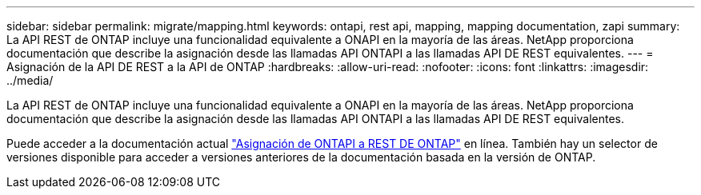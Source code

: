 ---
sidebar: sidebar 
permalink: migrate/mapping.html 
keywords: ontapi, rest api, mapping, mapping documentation, zapi 
summary: La API REST de ONTAP incluye una funcionalidad equivalente a ONAPI en la mayoría de las áreas. NetApp proporciona documentación que describe la asignación desde las llamadas API ONTAPI a las llamadas API DE REST equivalentes. 
---
= Asignación de la API DE REST a la API de ONTAP
:hardbreaks:
:allow-uri-read: 
:nofooter: 
:icons: font
:linkattrs: 
:imagesdir: ../media/


[role="lead"]
La API REST de ONTAP incluye una funcionalidad equivalente a ONAPI en la mayoría de las áreas. NetApp proporciona documentación que describe la asignación desde las llamadas API ONTAPI a las llamadas API DE REST equivalentes.

Puede acceder a la documentación actual https://docs.netapp.com/us-en/ontap-restmap/["Asignación de ONTAPI a REST DE ONTAP"^] en línea. También hay un selector de versiones disponible para acceder a versiones anteriores de la documentación basada en la versión de ONTAP.
